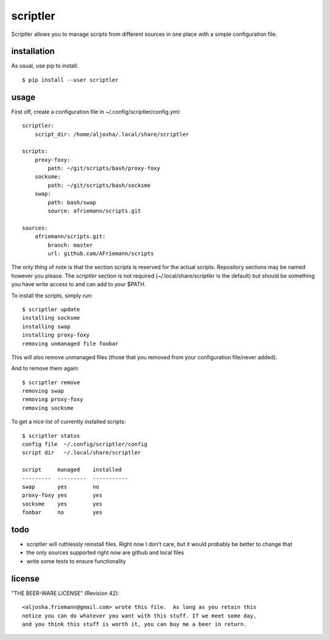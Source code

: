 scriptler
=========

.. image:: https://travis-ci.org/AFriemann/scriptler.svg?branch=master
    :target: https://travis-ci.org/AFriemann/scriptler
.. image:: https://badge.fury.io/py/scriptler.svg
    :target: https://badge.fury.io/py/scriptler

Scriptler allows you to manage scripts from different sources in one place with a simple configuration file.

installation
------------

As usual, use pip to install::

    $ pip install --user scriptler

usage
-----

First off, create a configuration file in ~/.config/scriptler/config.yml::

    scriptler:
        script_dir: /home/aljosha/.local/share/scriptler

    scripts:
        proxy-foxy:
            path: ~/git/scripts/bash/proxy-foxy
        socksme:
            path: ~/git/scripts/bash/socksme
        swap:
            path: bash/swap
            source: afriemann/scripts.git

    sources:
        afriemann/scripts.git:
            branch: master
            url: github.com/AFriemann/scripts

The only thing of note is that the section scripts is reserved for the actual scripts. Repository sections may be
named however you please.
The `scriptler` section is not required (~/.local/share/scriptler is the default) but should be something you have
write access to and can add to your $PATH.

To install the scripts, simply run::

    $ scriptler update
    installing socksme
    installing swap
    installing proxy-foxy
    removing unmanaged file foobar

This will also remove unmanaged files (those that you removed from your configuration file/never added).

And to remove them again::

    $ scriptler remove
    removing swap
    removing proxy-foxy
    removing socksme

To get a nice list of currently installed scripts::

    $ scriptler status
    config file  ~/.config/scriptler/config
    script dir   ~/.local/share/scriptler

    script     managed    installed
    ---------  ---------  -----------
    swap       yes        no
    proxy-foxy yes        yes
    socksme    yes        yes
    foobar     no         yes

todo
----

* scriptler will ruthlessly reinstall files. Right now I don't care, but it would probably be better to change that
* the only sources supported right now are github and local files
* write some tests to ensure functionality

license
-------

"THE BEER-WARE LICENSE" (Revision 42)::

    <aljosha.friemann@gmail.com> wrote this file.  As long as you retain this
    notice you can do whatever you want with this stuff. If we meet some day,
    and you think this stuff is worth it, you can buy me a beer in return.

